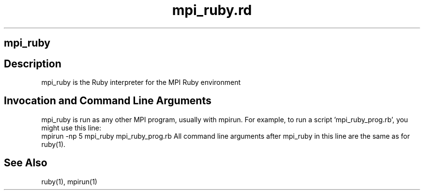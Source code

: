 .\" DO NOT MODIFY THIS FILE! it was generated by rd2
.TH mpi_ruby.rd 1 "July 2001"
.SH mpi_ruby
.PP
.SH Description
.PP
mpi_ruby is the Ruby interpreter for the MPI Ruby environment
.SH Invocation and Command Line Arguments
.PP
mpi_ruby is run as any other MPI program, usually with mpirun.  For example,
to run a script 'mpi_ruby_prog.rb', you might use this line:
    mpirun \-np 5 mpi_ruby mpi_ruby_prog.rb
All command line arguments after mpi_ruby in this line are the same as for
ruby(1).
.SH See Also
.PP
ruby(1), mpirun(1)

